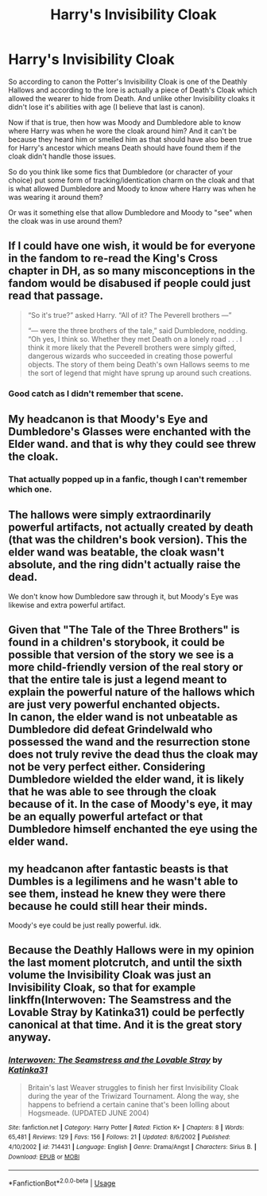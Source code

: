 #+TITLE: Harry's Invisibility Cloak

* Harry's Invisibility Cloak
:PROPERTIES:
:Author: reddog44mag
:Score: 2
:DateUnix: 1592544643.0
:DateShort: 2020-Jun-19
:FlairText: Discussion
:END:
So according to canon the Potter's Invisibility Cloak is one of the Deathly Hallows and according to the lore is actually a piece of Death's Cloak which allowed the wearer to hide from Death. And unlike other Invisibility cloaks it didn't lose it's abilities with age (I believe that last is canon).

Now if that is true, then how was Moody and Dumbledore able to know where Harry was when he wore the cloak around him? And it can't be because they heard him or smelled him as that should have also been true for Harry's ancestor which means Death should have found them if the cloak didn't handle those issues.

So do you think like some fics that Dumbledore (or character of your choice) put some form of tracking/identication charm on the cloak and that is what allowed Dumbledore and Moody to know where Harry was when he was wearing it around them?

Or was it something else that allow Dumbledore and Moody to "see" when the cloak was in use around them?


** If I could have one wish, it would be for everyone in the fandom to re-read the King's Cross chapter in DH, as so many misconceptions in the fandom would be disabused if people could just read that passage.

#+begin_quote
  “So it's true?” asked Harry. “All of it? The Peverell brothers ---”

  “--- were the three brothers of the tale,” said Dumbledore, nodding. “Oh yes, I think so. Whether they met Death on a lonely road . . . I think it more likely that the Peverell brothers were simply gifted, dangerous wizards who succeeded in creating those powerful objects. The story of them being Death's own Hallows seems to me the sort of legend that might have sprung up around such creations.
#+end_quote
:PROPERTIES:
:Author: Taure
:Score: 11
:DateUnix: 1592553466.0
:DateShort: 2020-Jun-19
:END:

*** Good catch as I didn't remember that scene.
:PROPERTIES:
:Author: reddog44mag
:Score: 2
:DateUnix: 1592571961.0
:DateShort: 2020-Jun-19
:END:


** My headcanon is that Moody's Eye and Dumbledore's Glasses were enchanted with the Elder wand. and that is why they could see threw the cloak.
:PROPERTIES:
:Author: Call0013
:Score: 2
:DateUnix: 1592553713.0
:DateShort: 2020-Jun-19
:END:

*** That actually popped up in a fanfic, though I can't remember which one.
:PROPERTIES:
:Author: Vercalos
:Score: 1
:DateUnix: 1592555262.0
:DateShort: 2020-Jun-19
:END:


** The hallows were simply extraordinarily powerful artifacts, not actually created by death (that was the children's book version). This the elder wand was beatable, the cloak wasn't absolute, and the ring didn't actually raise the dead.

We don't know how Dumbledore saw through it, but Moody's Eye was likewise and extra powerful artifact.
:PROPERTIES:
:Author: ChasingAnna
:Score: 2
:DateUnix: 1592546699.0
:DateShort: 2020-Jun-19
:END:


** Given that "The Tale of the Three Brothers" is found in a children's storybook, it could be possible that version of the story we see is a more child-friendly version of the real story or that the entire tale is just a legend meant to explain the powerful nature of the hallows which are just very powerful enchanted objects.\\
In canon, the elder wand is not unbeatable as Dumbledore did defeat Grindelwald who possessed the wand and the resurrection stone does not truly revive the dead thus the cloak may not be very perfect either. Considering Dumbledore wielded the elder wand, it is likely that he was able to see through the cloak because of it. In the case of Moody's eye, it may be an equally powerful artefact or that Dumbledore himself enchanted the eye using the elder wand.
:PROPERTIES:
:Author: IgnisNoctum
:Score: 2
:DateUnix: 1592549943.0
:DateShort: 2020-Jun-19
:END:


** my headcanon after fantastic beasts is that Dumbles is a legilimens and he wasn't able to see them, instead he knew they were there because he could still hear their minds.

Moody's eye could be just really powerful. idk.
:PROPERTIES:
:Author: nyajinsky
:Score: 1
:DateUnix: 1592567583.0
:DateShort: 2020-Jun-19
:END:


** Because the Deathly Hallows were in my opinion the last moment plotcrutch, and until the sixth volume the Invisibility Cloak was just an Invisibility Cloak, so that for example linkffn(Interwoven: The Seamstress and the Lovable Stray by Katinka31) could be perfectly canonical at that time. And it is the great story anyway.
:PROPERTIES:
:Author: ceplma
:Score: 1
:DateUnix: 1592551554.0
:DateShort: 2020-Jun-19
:END:

*** [[https://www.fanfiction.net/s/714431/1/][*/Interwoven: The Seamstress and the Lovable Stray/*]] by [[https://www.fanfiction.net/u/197906/Katinka31][/Katinka31/]]

#+begin_quote
  Britain's last Weaver struggles to finish her first Invisibility Cloak during the year of the Triwizard Tournament. Along the way, she happens to befriend a certain canine that's been lolling about Hogsmeade. (UPDATED JUNE 2004)
#+end_quote

^{/Site/:} ^{fanfiction.net} ^{*|*} ^{/Category/:} ^{Harry} ^{Potter} ^{*|*} ^{/Rated/:} ^{Fiction} ^{K+} ^{*|*} ^{/Chapters/:} ^{8} ^{*|*} ^{/Words/:} ^{65,481} ^{*|*} ^{/Reviews/:} ^{129} ^{*|*} ^{/Favs/:} ^{156} ^{*|*} ^{/Follows/:} ^{21} ^{*|*} ^{/Updated/:} ^{8/6/2002} ^{*|*} ^{/Published/:} ^{4/10/2002} ^{*|*} ^{/id/:} ^{714431} ^{*|*} ^{/Language/:} ^{English} ^{*|*} ^{/Genre/:} ^{Drama/Angst} ^{*|*} ^{/Characters/:} ^{Sirius} ^{B.} ^{*|*} ^{/Download/:} ^{[[http://www.ff2ebook.com/old/ffn-bot/index.php?id=714431&source=ff&filetype=epub][EPUB]]} ^{or} ^{[[http://www.ff2ebook.com/old/ffn-bot/index.php?id=714431&source=ff&filetype=mobi][MOBI]]}

--------------

*FanfictionBot*^{2.0.0-beta} | [[https://github.com/tusing/reddit-ffn-bot/wiki/Usage][Usage]]
:PROPERTIES:
:Author: FanfictionBot
:Score: 1
:DateUnix: 1592551575.0
:DateShort: 2020-Jun-19
:END:
